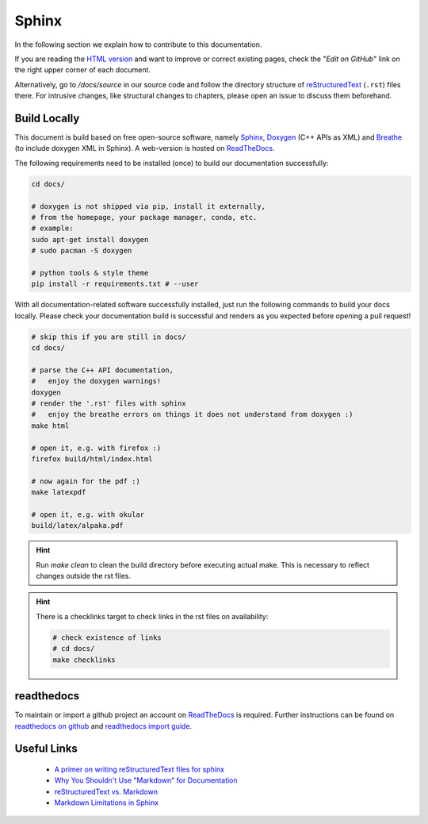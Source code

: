Sphinx
======

.. sectionauthor:: Axel Huebl, alpaka-group

In the following section we explain how to contribute to this documentation.

If you are reading the `HTML version <https://alpaka.readthedocs.io>`_ and want to improve or correct existing pages, check the "*Edit on GitHub*" link on the right upper corner of each document.

Alternatively, go to `/docs/source` in our source code and follow the directory structure of `reStructuredText`_ (``.rst``) files there.
For intrusive changes, like structural changes to chapters, please open an issue to discuss them beforehand.

.. _reStructuredText: https://www.sphinx-doc.org/en/stable/rest.html

Build Locally
-------------

This document is build based on free open-source software, namely `Sphinx`_, `Doxygen`_ (C++ APIs as XML) and `Breathe`_ (to include doxygen XML in Sphinx).
A web-version is hosted on `ReadTheDocs`_.

.. _Sphinx: https://github.com/sphinx-doc/sphinx
.. _Doxygen: http://doxygen.org
.. _Breathe: https://github.com/michaeljones/breathe
.. _ReadTheDocs: https://readthedocs.org/

The following requirements need to be installed (once) to build our documentation successfully:

.. code-block:: bash

    cd docs/

    # doxygen is not shipped via pip, install it externally,
    # from the homepage, your package manager, conda, etc.
    # example:
    sudo apt-get install doxygen
    # sudo pacman -S doxygen

    # python tools & style theme
    pip install -r requirements.txt # --user


With all documentation-related software successfully installed, just run the following commands to build your docs locally.
Please check your documentation build is successful and renders as you expected before opening a pull request!

.. code-block:: bash

    # skip this if you are still in docs/
    cd docs/

    # parse the C++ API documentation,
    #   enjoy the doxygen warnings!
    doxygen
    # render the '.rst' files with sphinx
    #   enjoy the breathe errors on things it does not understand from doxygen :)
    make html

    # open it, e.g. with firefox :)
    firefox build/html/index.html

    # now again for the pdf :)
    make latexpdf

    # open it, e.g. with okular
    build/latex/alpaka.pdf

.. hint::

   Run `make clean` to clean the build directory before executing actual make. This is necessary to reflect changes outside the rst files.

.. hint::

   There is a checklinks target to check links in the rst files on availability:

   .. code-block:: bash

      # check existence of links
      # cd docs/
      make checklinks

readthedocs
-----------

To maintain or import a github project an account on `ReadTheDocs`_ is required.
Further instructions can be found on `readthedocs on github <https://github.com/readthedocs/readthedocs.org>`_ and `readthedocs import guide <https://docs.readthedocs.io/en/stable/intro/import-guide.html>`_.

Useful Links
------------

 * `A primer on writing reStructuredText files for sphinx <https://www.sphinx-doc.org/en/stable/rest.html>`_
 * `Why You Shouldn't Use "Markdown" for Documentation <https://www.ericholscher.com/blog/2016/mar/15/dont-use-markdown-for-technical-docs/>`_
 * `reStructuredText vs. Markdown <https://eli.thegreenplace.net/2017/restructuredtext-vs-markdown-for-technical-documentation/>`_
 * `Markdown Limitations in Sphinx <https://docs.readthedocs.io/en/latest/intro/getting-started-with-sphinx.html#using-markdown-with-sphinx>`_

